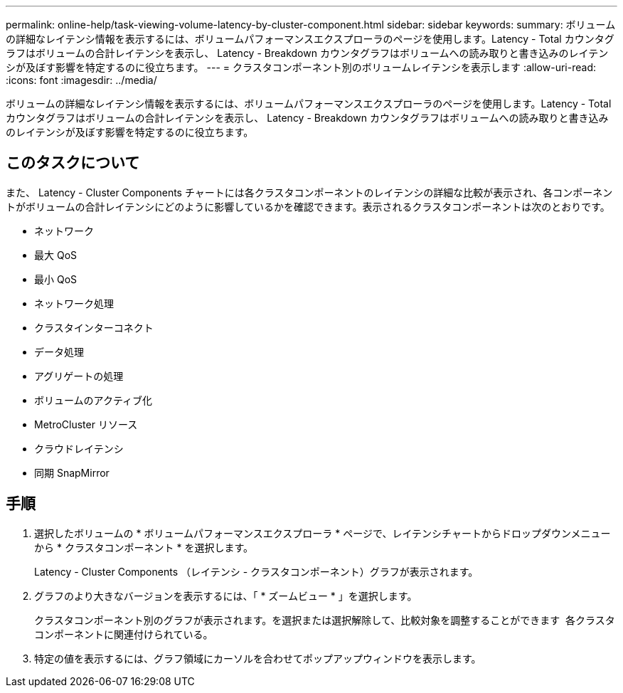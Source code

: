 ---
permalink: online-help/task-viewing-volume-latency-by-cluster-component.html 
sidebar: sidebar 
keywords:  
summary: ボリュームの詳細なレイテンシ情報を表示するには、ボリュームパフォーマンスエクスプローラのページを使用します。Latency - Total カウンタグラフはボリュームの合計レイテンシを表示し、 Latency - Breakdown カウンタグラフはボリュームへの読み取りと書き込みのレイテンシが及ぼす影響を特定するのに役立ちます。 
---
= クラスタコンポーネント別のボリュームレイテンシを表示します
:allow-uri-read: 
:icons: font
:imagesdir: ../media/


[role="lead"]
ボリュームの詳細なレイテンシ情報を表示するには、ボリュームパフォーマンスエクスプローラのページを使用します。Latency - Total カウンタグラフはボリュームの合計レイテンシを表示し、 Latency - Breakdown カウンタグラフはボリュームへの読み取りと書き込みのレイテンシが及ぼす影響を特定するのに役立ちます。



== このタスクについて

また、 Latency - Cluster Components チャートには各クラスタコンポーネントのレイテンシの詳細な比較が表示され、各コンポーネントがボリュームの合計レイテンシにどのように影響しているかを確認できます。表示されるクラスタコンポーネントは次のとおりです。

* ネットワーク
* 最大 QoS
* 最小 QoS
* ネットワーク処理
* クラスタインターコネクト
* データ処理
* アグリゲートの処理
* ボリュームのアクティブ化
* MetroCluster リソース
* クラウドレイテンシ
* 同期 SnapMirror




== 手順

. 選択したボリュームの * ボリュームパフォーマンスエクスプローラ * ページで、レイテンシチャートからドロップダウンメニューから * クラスタコンポーネント * を選択します。
+
Latency - Cluster Components （レイテンシ - クラスタコンポーネント）グラフが表示されます。

. グラフのより大きなバージョンを表示するには、「 * ズームビュー * 」を選択します。
+
クラスタコンポーネント別のグラフが表示されます。を選択または選択解除して、比較対象を調整することができます image:../media/eye-icon.gif[""] 各クラスタコンポーネントに関連付けられている。

. 特定の値を表示するには、グラフ領域にカーソルを合わせてポップアップウィンドウを表示します。

